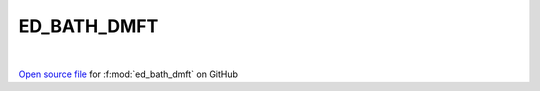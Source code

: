 ED_BATH_DMFT
=====================================
 
.. raw:: html
   :file:  ../graphs/ed_bath_dmft.html
 
|
 
`Open source file <https://github.com/EDIpack/EDIpack2.0/tree/parse_umatrix/src/singlesite/ED_BATH/ED_BATH_DMFT.f90>`_ for :f:mod:`ed_bath_dmft` on GitHub
 

